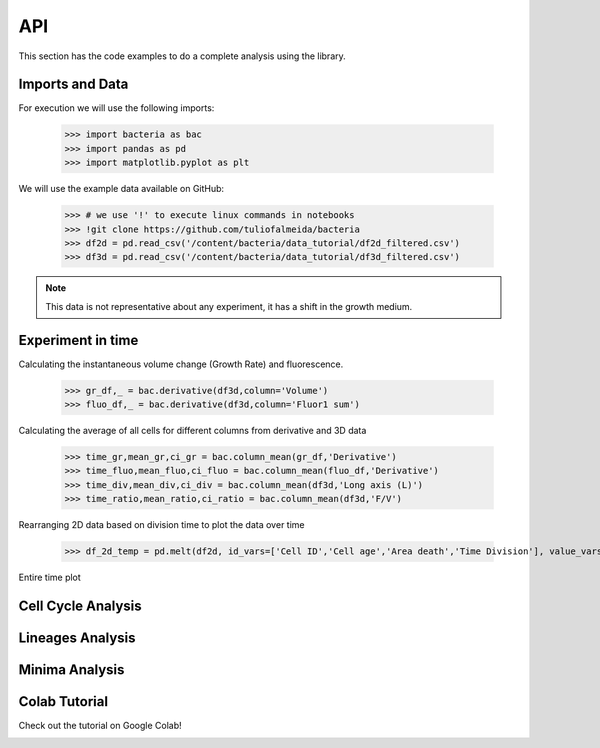 API
===

This section has the code examples to do a complete analysis using the library.

Imports and Data
-------------------

For execution we will use the following imports:

    >>> import bacteria as bac
    >>> import pandas as pd
    >>> import matplotlib.pyplot as plt

We will use the example data available on GitHub:
    
    >>> # we use '!' to execute linux commands in notebooks
    >>> !git clone https://github.com/tuliofalmeida/bacteria
    >>> df2d = pd.read_csv('/content/bacteria/data_tutorial/df2d_filtered.csv')
    >>> df3d = pd.read_csv('/content/bacteria/data_tutorial/df3d_filtered.csv')

.. note::
   This data is not representative about any experiment, it has a shift in the growth medium.

Experiment in time
-------------------

Calculating the instantaneous volume change (Growth Rate) and fluorescence.

    >>> gr_df,_ = bac.derivative(df3d,column='Volume')
    >>> fluo_df,_ = bac.derivative(df3d,column='Fluor1 sum')

Calculating the average of all cells for different columns from derivative and 3D data

    >>> time_gr,mean_gr,ci_gr = bac.column_mean(gr_df,'Derivative')
    >>> time_fluo,mean_fluo,ci_fluo = bac.column_mean(fluo_df,'Derivative')
    >>> time_div,mean_div,ci_div = bac.column_mean(df3d,'Long axis (L)')
    >>> time_ratio,mean_ratio,ci_ratio = bac.column_mean(df3d,'F/V')

Rearranging 2D data based on division time to plot the data over time

    >>> df_2d_temp = pd.melt(df2d, id_vars=['Cell ID','Cell age','Area death','Time Division'], value_vars=['Vd-Vb']).sort_values(by=['Time Division'])

Entire time plot

.. image:: https://github.com/tuliofalmeida/bacteria/blob/main/plots/experiment_time_1.png?raw=true

Cell Cycle Analysis
-------------------


Lineages Analysis
-----------------


Minima Analysis
---------------


Colab Tutorial
---------------

Check out the tutorial on Google Colab!

.. image:: https://colab.research.google.com/assets/colab-badge.svg
   :target: https://colab.research.google.com/github/tuliofalmeida/bacteria/blob/main/notebooks/Tutorial_Concatenate_Filters.ipynb

.. _GitHub: https://github.com/tuliofalmeida/bacteria